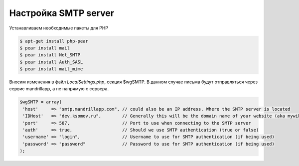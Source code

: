 .. index:: mediawiki, smtp

.. _mw-configure-smtp-server:

Настройка SMTP server
=====================

Устанавливаем необходимые пакеты для PHP

.. code-block:: bash

  $ apt-get install php-pear
  $ pear install mail
  $ pear install Net_SMTP
  $ pear install Auth_SASL
  $ pear install mail_mime

Вносим изменения в файл *LocalSettings.php*, секция $wgSMTP. В данном случае письма будут отправляться через сервис mandrillapp, а не напрямую с сервера.

.. code-block:: bash

  $wgSMTP = array(
   'host'     => "smtp.mandrillapp.com", // could also be an IP address. Where the SMTP server is located
   'IDHost'   => "dev.ksomov.ru",        // Generally this will be the domain name of your website (aka mywiki.org)
   'port'     => 587,                    // Port to use when connecting to the SMTP server
   'auth'     => true,                   // Should we use SMTP authentication (true or false)
   'username' => "login",                // Username to use for SMTP authentication (if being used)
   'password' => "password"              // Password to use for SMTP authentication (if being used)
  );
